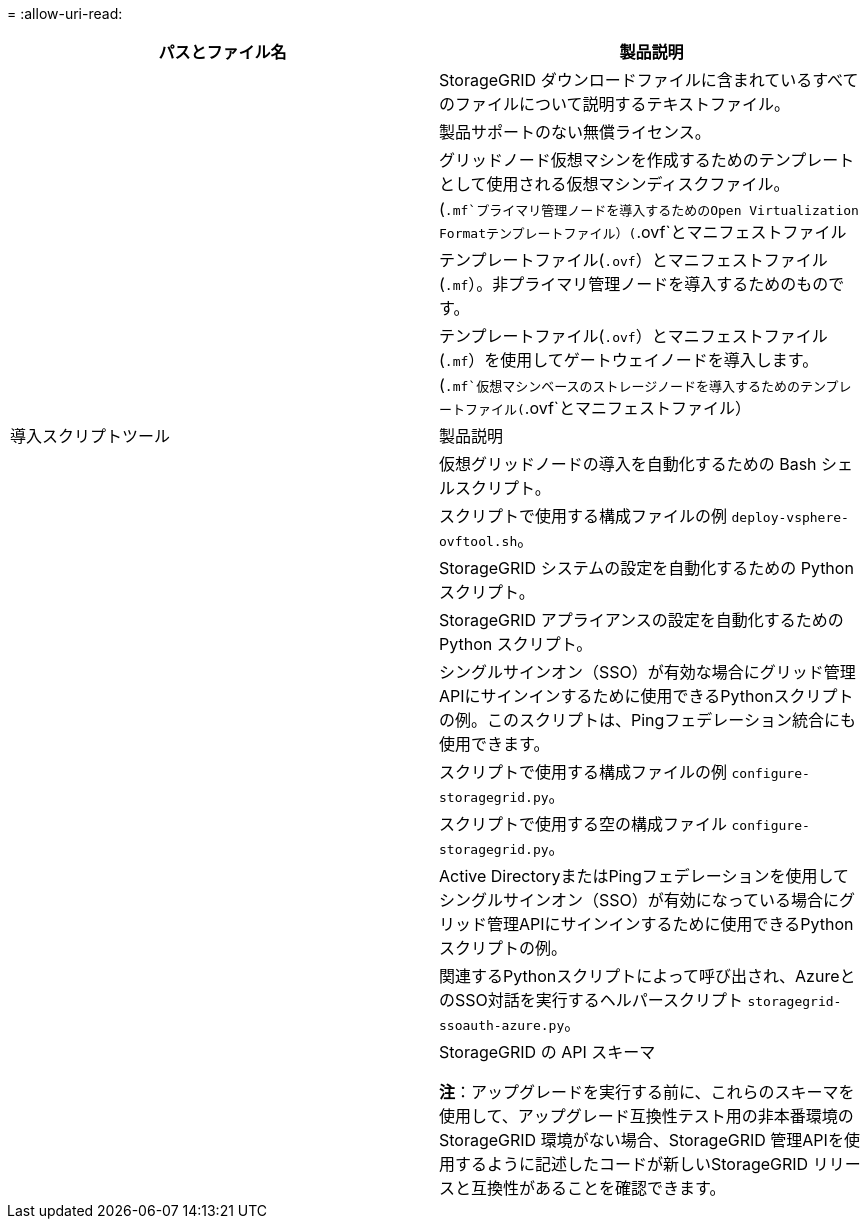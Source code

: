 = 
:allow-uri-read: 


[cols="1a,1a"]
|===
| パスとファイル名 | 製品説明 


| ./vsphere/README （ ./vsphere/README  a| 
StorageGRID ダウンロードファイルに含まれているすべてのファイルについて説明するテキストファイル。



| ./vsphere/NLF000000.txt にアクセスします  a| 
製品サポートのない無償ライセンス。



| ./vsphere/NetApp-SG-version-sha.vmdk  a| 
グリッドノード仮想マシンを作成するためのテンプレートとして使用される仮想マシンディスクファイル。



| ./vsphere/vsphere-primary-admin.ovf ./vsphere-primary-admin.mf  a| 
(`.mf`プライマリ管理ノードを導入するためのOpen Virtualization Formatテンプレートファイル）(`.ovf`とマニフェストファイル



| ./vsphere/vsphere-non-primary-admin.ovf ./vsphere/vsphere-non-primary-admin.mf  a| 
テンプレートファイル(`.ovf`）とマニフェストファイル(`.mf`）。非プライマリ管理ノードを導入するためのものです。



| ./vsphere/vsphere-gateway.ovf ./vsphere/vsphere-gateway.mf  a| 
テンプレートファイル(`.ovf`）とマニフェストファイル(`.mf`）を使用してゲートウェイノードを導入します。



| ./vsphere/vsphere-storage.OVF ./vsphere/vsphere-storage.mf  a| 
(`.mf`仮想マシンベースのストレージノードを導入するためのテンプレートファイル(`.ovf`とマニフェストファイル）



| 導入スクリプトツール | 製品説明 


| ./vsphere/deploy-vsphere-ovftool.sh にアクセスします  a| 
仮想グリッドノードの導入を自動化するための Bash シェルスクリプト。



| ./vsphere/deploy-vsphere-ovftool-sample.ini にアクセスします  a| 
スクリプトで使用する構成ファイルの例 `deploy-vsphere-ovftool.sh`。



| ./vsphere/configure-storagegrid.py にアクセスします  a| 
StorageGRID システムの設定を自動化するための Python スクリプト。



| ./vsphere/configure-sga.py にアクセスします  a| 
StorageGRID アプライアンスの設定を自動化するための Python スクリプト。



| ./vsphere/storagegrid-ssoauth.py にアクセスします  a| 
シングルサインオン（SSO）が有効な場合にグリッド管理APIにサインインするために使用できるPythonスクリプトの例。このスクリプトは、Pingフェデレーション統合にも使用できます。



| ./vsphere/configure -storagegrid-sample.json という形式で実行します  a| 
スクリプトで使用する構成ファイルの例 `configure-storagegrid.py`。



| ./vsphere/configure -storagegrid-bank.json （ページ構成  a| 
スクリプトで使用する空の構成ファイル `configure-storagegrid.py`。



| ./vsphere/storagegrid-ssoauth-azure.pyを参照してください  a| 
Active DirectoryまたはPingフェデレーションを使用してシングルサインオン（SSO）が有効になっている場合にグリッド管理APIにサインインするために使用できるPythonスクリプトの例。



| ./vsphere/storagegrid-ssoauth-azure.js  a| 
関連するPythonスクリプトによって呼び出され、AzureとのSSO対話を実行するヘルパースクリプト `storagegrid-ssoauth-azure.py`。



| ./vsphere/extra/api-schemas  a| 
StorageGRID の API スキーマ

*注*：アップグレードを実行する前に、これらのスキーマを使用して、アップグレード互換性テスト用の非本番環境のStorageGRID 環境がない場合、StorageGRID 管理APIを使用するように記述したコードが新しいStorageGRID リリースと互換性があることを確認できます。

|===